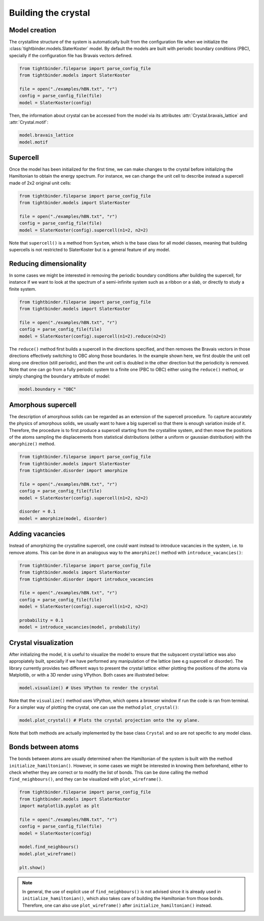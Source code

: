 Building the crystal
=======================================

Model creation
---------------------------------------
The crystalline structure of the system is automatically built from the configuration file when we initialize the :class:`tightbinder.models.SlaterKoster` model. 
By default the models are built with periodic boundary conditions (PBC), specially if the configuration file has Bravais vectors defined.

.. code-block:: python

    from tightbinder.fileparse import parse_config_file
    from tightbinder.models import SlaterKoster
    
    file = open("./examples/hBN.txt", "r")
    config = parse_config_file(file)
    model = SlaterKoster(config)

Then, the information about crystal can be accessed from the model via its attributes :attr:`Crystal.bravais_lattice` and :attr:`Crystal.motif`:

.. code-block:: python

    model.bravais_lattice
    model.motif


Supercell
---------------------------------------
Once the model has been initialized for the first time, we can make changes to the crystal before initializing the Hamiltonian to obtain the energy spectrum.
For instance, we can change the unit cell to describe instead a supercell made of 2x2 original unit cells:

.. code-block:: python

    from tightbinder.fileparse import parse_config_file
    from tightbinder.models import SlaterKoster
    
    file = open("./examples/hBN.txt", "r")
    config = parse_config_file(file)
    model = SlaterKoster(config).supercell(n1=2, n2=2)

Note that ``supercell()`` is a method from ``System``, which is the base class for all model classes, meaning that building supercells is not restricted to SlaterKoster
but is a general feature of any model.


Reducing dimensionality
---------------------------------------
In some cases we might be interested in removing the periodic boundary conditions after building the supercell, for instance if we want to look at the spectrum
of a semi-infinite system such as a ribbon or a slab, or directly to study a finite system.

.. code-block:: python

    from tightbinder.fileparse import parse_config_file
    from tightbinder.models import SlaterKoster
    
    file = open("./examples/hBN.txt", "r")
    config = parse_config_file(file)
    model = SlaterKoster(config).supercell(n1=2).reduce(n2=2)

The ``reduce()`` method first builds a supercell in the directions specified, and then removes the Bravais vectors in those directions effectively switching
to OBC along those boundaries. In the example shown here, we first double the unit cell along one direction (still periodic), and then the unit cell is doubled in the
other direction but the periodicity is removed.
Note that one can go from a fully periodic system to a finite one (PBC to OBC) either using the ``reduce()`` method,
or simply changing the ``boundary`` attribute of model:

.. code-block:: python

    model.boundary = "OBC"


Amorphous supercell
---------------------------------------
The description of amorphous solids can be regarded as an extension of the supercell procedure. To capture accurately the physics of amorphous solids, we usually
want to have a big supercell so that there is enough variation inside of it. Therefore, the procedure is to first produce a supercell starting from the crystalline
system, and then move the positions of the atoms sampling the displacements from statistical distributions (either a uniform or gaussian distribution) with the 
``amorphize()`` method.

.. code-block:: python

    from tightbinder.fileparse import parse_config_file
    from tightbinder.models import SlaterKoster
    from tightbinder.disorder import amorphize
    
    file = open("./examples/hBN.txt", "r")
    config = parse_config_file(file)
    model = SlaterKoster(config).supercell(n1=2, n2=2)

    disorder = 0.1
    model = amorphize(model, disorder)

Adding vacancies
---------------------------------------
Instead of amorphizing the crystalline supercell, one could want instead to introduce vacancies in the system, i.e. to remove atoms. This can be done in an 
analogous way to the ``amorphize()`` method with ``introduce_vacancies()``:

.. code-block:: python

    from tightbinder.fileparse import parse_config_file
    from tightbinder.models import SlaterKoster
    from tightbinder.disorder import introduce_vacancies
    
    file = open("./examples/hBN.txt", "r")
    config = parse_config_file(file)
    model = SlaterKoster(config).supercell(n1=2, n2=2)

    probability = 0.1
    model = introduce_vacancies(model, probability)


Crystal visualization
---------------------------------------
After initializing the model, it is useful to visualize the model to ensure that the subyacent crystal lattice was also appropiately built, specially if
we have performed any manipulation of the lattice (see e.g supercell or disorder). The library currently provides two different ways to present the crystal lattice:
either plotting the positions of the atoms via Matplotlib, or with a 3D render using VPython. Both cases are illustrated below:

.. code-block:: python

    model.visualize() # Uses VPython to render the crystal

Note that the ``visualize()`` method uses VPython, which opens a browser window if run the code is ran from terminal. For a simpler 
way of plotting the crystal, one can use the method ``plot_crystal()``:

.. code-block:: python

    model.plot_crystal() # Plots the crystal projection onto the xy plane.

Note that both methods are actually implemented by the base class ``Crystal`` and so are not specific to any model class.


Bonds between atoms
---------------------------------------
The bonds between atoms are usually determined when the Hamiltonian of the system is built with the method ``initialize_hamiltonian()``. However, in 
some cases we might be interested in knowing them beforehand, either to check whether they are correct or to modify the list of bonds. 
This can be done calling the method ``find_neighbours()``, and they can be visualized with ``plot_wireframe()``.

.. code-block:: python

    from tightbinder.fileparse import parse_config_file
    from tightbinder.models import SlaterKoster
    import matplotlib.pyplot as plt

    file = open("./examples/hBN.txt", "r")
    config = parse_config_file(file)
    model = SlaterKoster(config)

    model.find_neighbours()
    model.plot_wireframe()

    plt.show()
    

.. note::
    In general, the use of explicit use of ``find_neighbours()`` is not advised since it is already used in ``initialize_hamiltonian()``, which 
    also takes care of building the Hamiltonian from those bonds. Therefore, one can also use ``plot_wireframe()`` after ``initialize_hamiltonian()``
    instead.
